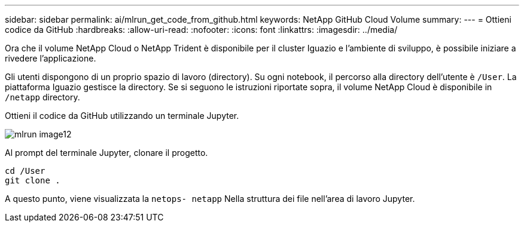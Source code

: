 ---
sidebar: sidebar 
permalink: ai/mlrun_get_code_from_github.html 
keywords: NetApp GitHub Cloud Volume 
summary:  
---
= Ottieni codice da GitHub
:hardbreaks:
:allow-uri-read: 
:nofooter: 
:icons: font
:linkattrs: 
:imagesdir: ../media/


[role="lead"]
Ora che il volume NetApp Cloud o NetApp Trident è disponibile per il cluster Iguazio e l'ambiente di sviluppo, è possibile iniziare a rivedere l'applicazione.

Gli utenti dispongono di un proprio spazio di lavoro (directory). Su ogni notebook, il percorso alla directory dell'utente è `/User`. La piattaforma Iguazio gestisce la directory. Se si seguono le istruzioni riportate sopra, il volume NetApp Cloud è disponibile in `/netapp` directory.

Ottieni il codice da GitHub utilizzando un terminale Jupyter.

image::mlrun_image12.png[mlrun image12]

Al prompt del terminale Jupyter, clonare il progetto.

....
cd /User
git clone .
....
A questo punto, viene visualizzata la `netops- netapp` Nella struttura dei file nell'area di lavoro Jupyter.
